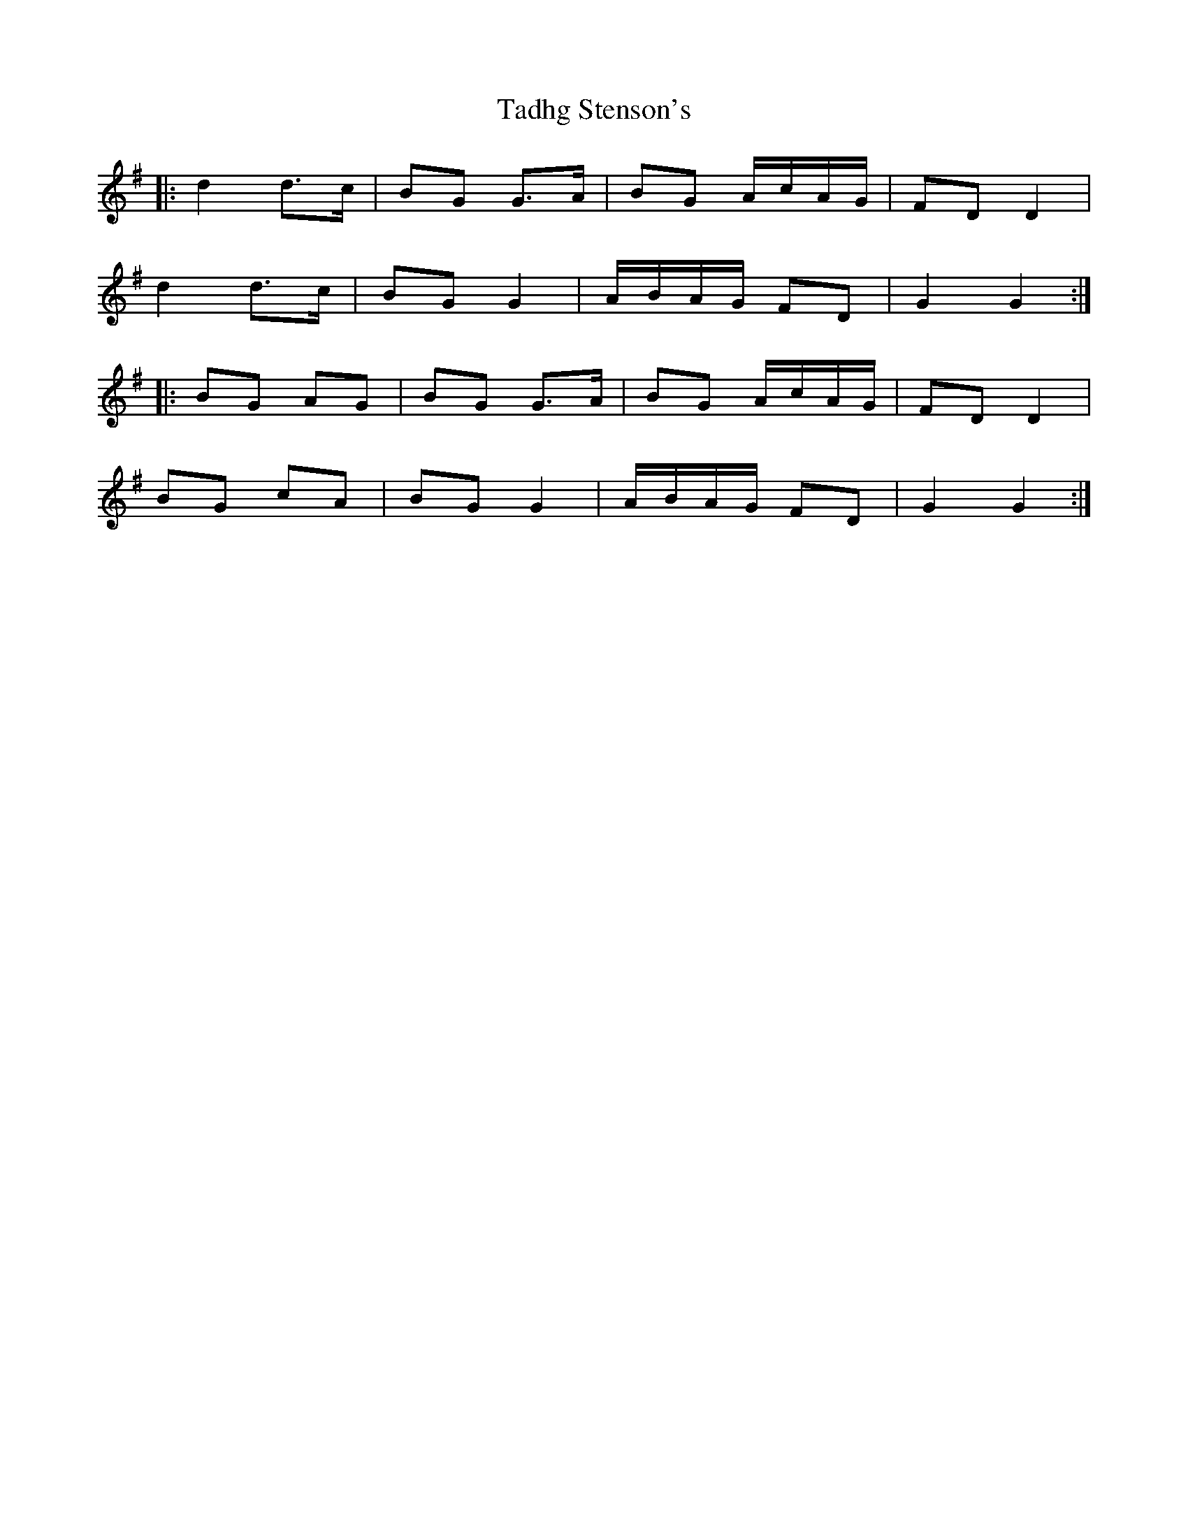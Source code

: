 X: 39236
T: Tadhg Stenson's
R: march
M: 
K: Gmajor
|:d2 d>c|BG G>A|BG A/c/A/G/|FD D2|
d2 d>c|BG G2|A/B/A/G/ FD|G2 G2:|
|:BG AG|BG G>A|BG A/c/A/G/|FD D2|
BG cA|BG G2|A/B/A/G/ FD|G2 G2:|

